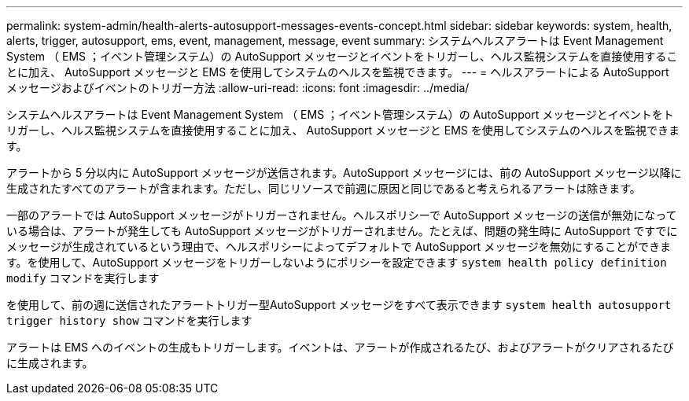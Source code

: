 ---
permalink: system-admin/health-alerts-autosupport-messages-events-concept.html 
sidebar: sidebar 
keywords: system, health, alerts, trigger, autosupport, ems, event, management, message, event 
summary: システムヘルスアラートは Event Management System （ EMS ；イベント管理システム）の AutoSupport メッセージとイベントをトリガーし、ヘルス監視システムを直接使用することに加え、 AutoSupport メッセージと EMS を使用してシステムのヘルスを監視できます。 
---
= ヘルスアラートによる AutoSupport メッセージおよびイベントのトリガー方法
:allow-uri-read: 
:icons: font
:imagesdir: ../media/


[role="lead"]
システムヘルスアラートは Event Management System （ EMS ；イベント管理システム）の AutoSupport メッセージとイベントをトリガーし、ヘルス監視システムを直接使用することに加え、 AutoSupport メッセージと EMS を使用してシステムのヘルスを監視できます。

アラートから 5 分以内に AutoSupport メッセージが送信されます。AutoSupport メッセージには、前の AutoSupport メッセージ以降に生成されたすべてのアラートが含まれます。ただし、同じリソースで前週に原因と同じであると考えられるアラートは除きます。

一部のアラートでは AutoSupport メッセージがトリガーされません。ヘルスポリシーで AutoSupport メッセージの送信が無効になっている場合は、アラートが発生しても AutoSupport メッセージがトリガーされません。たとえば、問題の発生時に AutoSupport ですでにメッセージが生成されているという理由で、ヘルスポリシーによってデフォルトで AutoSupport メッセージを無効にすることができます。を使用して、AutoSupport メッセージをトリガーしないようにポリシーを設定できます `system health policy definition modify` コマンドを実行します

を使用して、前の週に送信されたアラートトリガー型AutoSupport メッセージをすべて表示できます `system health autosupport trigger history show` コマンドを実行します

アラートは EMS へのイベントの生成もトリガーします。イベントは、アラートが作成されるたび、およびアラートがクリアされるたびに生成されます。
